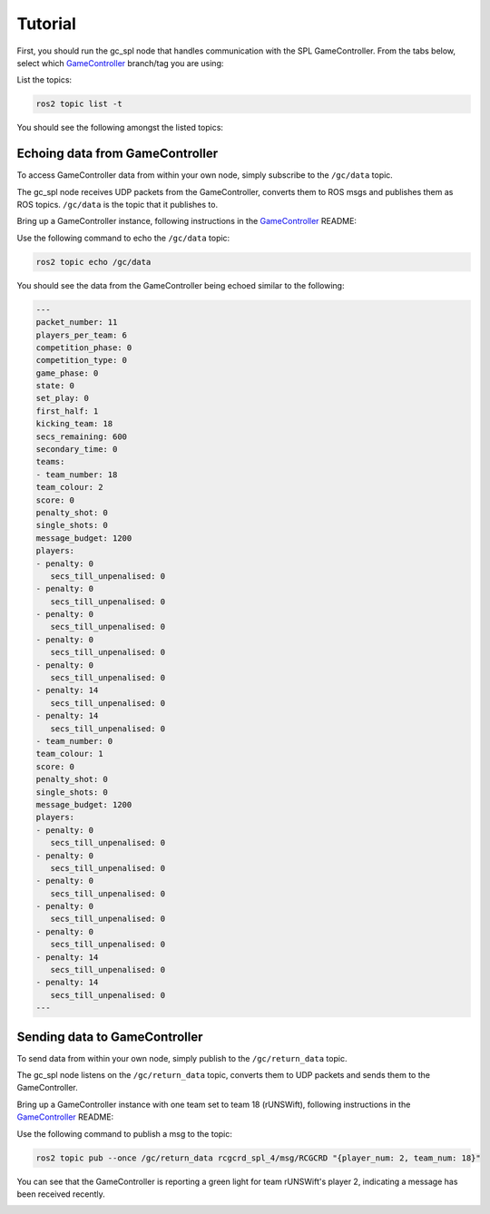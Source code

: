 Tutorial
########

First, you should run the gc_spl node that handles communication with the SPL GameController.
From the tabs below, select which `GameController`_ branch/tag you are using:

.. tabs::

   .. group-tab:: 2022

      .. code-block:: sh

         ros2 run gc_spl_2022 gc_spl

   .. group-tab:: master

      .. code-block:: sh

         ros2 run gc_spl_master gc_spl

List the topics:

.. code-block:: sh

   ros2 topic list -t

You should see the following amongst the listed topics:

.. tabs::

   .. group-tab:: 2022

      .. code-block:: sh

         /gc/data [rcgcd_spl_14/msg/RCGCD]
         /gc/return_data [rcgcrd_spl_4/msg/RCGCRD]

   .. group-tab:: master

         /gc/data [rcgcd_spl_14/msg/RCGCD]
         /gc/return_data [rcgcrd_spl_4/msg/RCGCRD]

Echoing data from GameController
================================

To access GameController data from within your own node, simply subscribe to the ``/gc/data`` topic.

The gc_spl node receives UDP packets from the GameController, converts them to ROS msgs and publishes them as ROS topics.
``/gc/data`` is the topic that it publishes to.

Bring up a GameController instance, following instructions in the `GameController`_ README:

.. image:: images/GameController.png
   :align: center

Use the following command to echo the ``/gc/data`` topic:

.. code-block:: sh

   ros2 topic echo /gc/data

You should see the data from the GameController being echoed similar to the following:

.. code-block:: sh

   ---
   packet_number: 11
   players_per_team: 6
   competition_phase: 0
   competition_type: 0
   game_phase: 0
   state: 0
   set_play: 0
   first_half: 1
   kicking_team: 18
   secs_remaining: 600
   secondary_time: 0
   teams:
   - team_number: 18
   team_colour: 2
   score: 0
   penalty_shot: 0
   single_shots: 0
   message_budget: 1200
   players:
   - penalty: 0
      secs_till_unpenalised: 0
   - penalty: 0
      secs_till_unpenalised: 0
   - penalty: 0
      secs_till_unpenalised: 0
   - penalty: 0
      secs_till_unpenalised: 0
   - penalty: 0
      secs_till_unpenalised: 0
   - penalty: 14
      secs_till_unpenalised: 0
   - penalty: 14
      secs_till_unpenalised: 0
   - team_number: 0
   team_colour: 1
   score: 0
   penalty_shot: 0
   single_shots: 0
   message_budget: 1200
   players:
   - penalty: 0
      secs_till_unpenalised: 0
   - penalty: 0
      secs_till_unpenalised: 0
   - penalty: 0
      secs_till_unpenalised: 0
   - penalty: 0
      secs_till_unpenalised: 0
   - penalty: 0
      secs_till_unpenalised: 0
   - penalty: 14
      secs_till_unpenalised: 0
   - penalty: 14
      secs_till_unpenalised: 0
   ---

Sending data to GameController
==============================

To send data from within your own node, simply publish to the ``/gc/return_data`` topic.

The gc_spl node listens on the ``/gc/return_data`` topic, converts them to UDP packets and sends them to the GameController.

Bring up a GameController instance with one team set to team 18 (rUNSWift), following instructions in the `GameController`_ README:

.. image:: images/GameController.png
   :align: center

Use the following command to publish a msg to the topic:

.. code-block:: bash

   ros2 topic pub --once /gc/return_data rcgcrd_spl_4/msg/RCGCRD "{player_num: 2, team_num: 18}"

You can see that the GameController is reporting a green light for team rUNSWift's player 2, indicating a message has been received recently.

.. image:: images/GameController-with-active-player.png
   :align: center

.. _GameController: https://github.com/RoboCup-SPL/GameController


